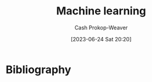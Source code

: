 :PROPERTIES:
:ID:       a9575c29-595a-4c89-b931-48d86bf1530a
:LAST_MODIFIED: [2023-09-05 Tue 20:19]
:END:
#+title: Machine learning
#+hugo_custom_front_matter: :slug "a9575c29-595a-4c89-b931-48d86bf1530a"
#+author: Cash Prokop-Weaver
#+date: [2023-06-24 Sat 20:20]
#+filetags: :concept:
* Flashcards :noexport:
* Bibliography
#+print_bibliography:
